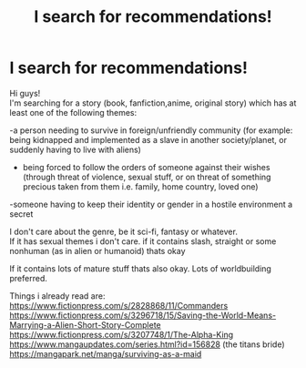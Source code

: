 #+TITLE: I search for recommendations!

* I search for recommendations!
:PROPERTIES:
:Author: Nerd_onthe_prowl
:Score: 1
:DateUnix: 1605468645.0
:DateShort: 2020-Nov-15
:FlairText: Recommendation
:END:
Hi guys!\\
I'm searching for a story (book, fanfiction,anime, original story) which has at least one of the following themes:

-a person needing to survive in foreign/unfriendly community (for example: being kidnapped and implemented as a slave in another society/planet, or suddenly having to live with aliens)

- being forced to follow the orders of someone against their wishes (through threat of violence, sexual stuff, or on threat of something precious taken from them i.e. family, home country, loved one)

-someone having to keep their identity or gender in a hostile environment a secret

I don't care about the genre, be it sci-fi, fantasy or whatever.\\
If it has sexual themes i don't care. if it contains slash, straight or some nonhuman (as in alien or humanoid) thats okay

If it contains lots of mature stuff thats also okay. Lots of worldbuilding preferred.

Things i already read are:\\
[[https://www.fictionpress.com/s/2828868/11/Commanders]]\\
[[https://www.fictionpress.com/s/3296718/15/Saving-the-World-Means-Marrying-a-Alien-Short-Story-Complete]]\\
[[https://www.fictionpress.com/s/3207748/1/The-Alpha-King]]\\
[[https://www.mangaupdates.com/series.html?id=156828]] (the titans bride)\\
[[https://mangapark.net/manga/surviving-as-a-maid]]

